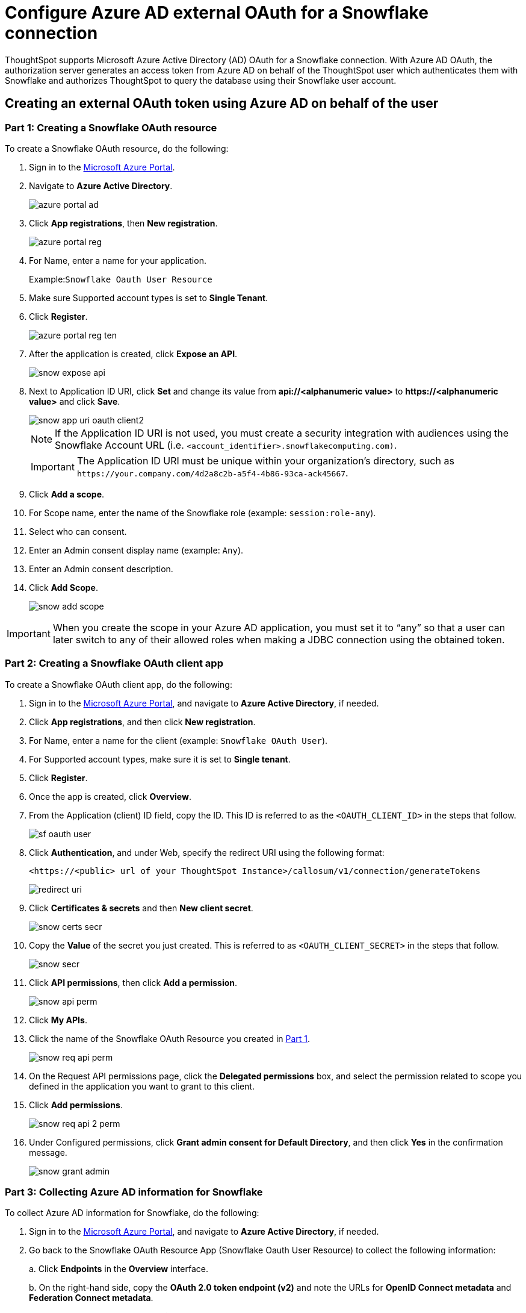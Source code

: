 = Configure Azure AD external OAuth for a Snowflake connection
:last_updated: 1/10/2022
:linkattrs:
:experimental:
:page-partial:

ThoughtSpot supports Microsoft Azure Active Directory (AD) OAuth for a Snowflake connection.
With Azure AD OAuth, the authorization server generates an access token from Azure AD on behalf of the ThoughtSpot user which authenticates them with Snowflake and authorizes ThoughtSpot to query the database using their Snowflake user account.

[#part-1]
== Creating an external OAuth token using Azure AD on behalf of the user

=== Part 1: Creating a Snowflake OAuth resource

To create a Snowflake OAuth resource, do the following:

. Sign in to the https://portal.azure.com/[Microsoft Azure Portal^].
. Navigate to *Azure Active Directory*.
+
image::azure-portal-ad.png[]

. Click *App registrations*, then *New registration*.
+
image::azure-portal-reg.png[]

. For Name, enter a name for your application.
+
Example:``Snowflake Oauth User Resource``

. Make sure Supported account types is set to *Single Tenant*.
. Click *Register*.
+
image::azure-portal-reg-ten.png[]

. After the application is created, click *Expose an API*.
+
image::snow-expose-api.png[]


. Next to Application ID URI, click *Set* and change its value from *api://<alphanumeric value>* to *\https://<alphanumeric value>* and click *Save*.
+
[#step-8]
image::snow-app-uri-oauth-client2.png[]
+
NOTE: If the Application ID URI is not used, you must create a security integration with audiences using the Snowflake Account URL (i.e.
`<account_identifier>.snowflakecomputing.com)`.
+
IMPORTANT: The Application ID URI must be unique within your organization's directory, such as `\https://your.company.com/4d2a8c2b-a5f4-4b86-93ca-ack45667`.
. Click *Add a scope*.
. For Scope name, enter the name of the Snowflake role (example: `session:role-any`).
. Select who can consent.
. Enter an Admin consent display name (example: `Any`).
. Enter an Admin consent description.
. Click *Add Scope*.
+
image::snow-add-scope.png[]

IMPORTANT: When you create the scope in your Azure AD application, you must set it to "`any`" so that a user can later switch to any of their allowed roles when making a JDBC connection using the obtained token.

=== Part 2: Creating a Snowflake OAuth client app

To create a Snowflake OAuth client app, do the following:

. Sign in to the https://portal.azure.com/[Microsoft Azure Portal^], and navigate to *Azure Active Directory*, if needed.
. Click *App registrations*, and then click *New registration*.
. For Name, enter a name for the client (example: `Snowflake OAuth User`).
. For Supported account types, make sure it is set to *Single tenant*.
. Click *Register*.
. Once the app is created, click *Overview*.
. From the Application (client) ID field, copy the ID.
This ID is referred to as the `<OAUTH_CLIENT_ID>` in the steps that follow.
+
image::sf_oauth_user.png[]

. Click *Authentication*, and under Web, specify the redirect URI using the following format:
+
`<\https://<public> url of your ThoughtSpot Instance>/callosum/v1/connection/generateTokens`
+
image::redirect_uri.png[]

. Click *Certificates & secrets* and then *New client secret*.
+
image::snow_certs_secr.png[]

. Copy the *Value* of the secret you just created.
This is referred to as `<OAUTH_CLIENT_SECRET>` in the steps that follow.
+
image::snow_secr.png[]

. Click *API permissions*, then click *Add a permission*.
+
image::snow_api_perm.png[]

. Click *My APIs*.
. Click the name of the Snowflake OAuth Resource you created in xref:part-1[Part 1].
+
image::snow_req_api_perm.png[]

. On the Request API permissions page, click the *Delegated permissions* box, and select the permission related to scope you defined in the application you want to grant to this client.
. Click *Add permissions*.
+
image::snow_req_api_2_perm.png[]

. Under Configured permissions, click *Grant admin consent for Default Directory*, and then click *Yes* in the confirmation message.
+
image::snow_grant_admin.png[]

=== Part 3: Collecting Azure AD information for Snowflake

To collect Azure AD information for Snowflake, do the following:

. Sign in to the https://portal.azure.com/[Microsoft Azure Portal^], and navigate to *Azure Active Directory*, if needed.
. Go back to the Snowflake OAuth Resource App (Snowflake Oauth User Resource) to collect the following information:
+
a.
Click *Endpoints* in the *Overview* interface.
+
b.
On the right-hand side, copy the *OAuth 2.0 token endpoint (v2)* and note the URLs for *OpenID Connect metadata* and *Federation Connect metadata*.

 .. The *OAuth 2.0 token endpoint (v2)* is referred to as the `<AZURE_AD_OAUTH_TOKEN_ENDPOINT>` in the following configuration steps.
The endpoint should be similar to `+https://login.microsoftonline.com/<tenant_id>/oauth2/v2.0/token/+`.
 .. For the *OpenID Connect metadata*, open in a new browser window.
+
a.
Locate the "jwks_uri" parameter and copy its value.
+
b.
This parameter value will be known as the `<AZURE_AD_JWS_KEY_ENDPOINT>` in the following configuration steps.
The endpoint should be similar to `+https://login.microsoftonline.com/<tenant_id>/discovery/v2.0/keys+`.

. For the *Federation metadata document*, open the URL in a new browser window.
+
a.
Locate the `"entityID"` parameter in the `XML Root Element` and copy its value.
+
b.
This parameter value will be known as the `<AZURE_AD_ISSUER>` in the following configuration steps.
The entityID value should be similar to `+https://sts.windows.net/<tenant_id>/+`.

. The *OAuth 2.0 authorization endpoint (v2)* should be similar to  `+https://login.microsoftonline.com/<tenant_id>/oauth2/v2.0/authorize+`.
+
image::snow_oauth_user_res_1.png[]
+
image::snow_oauth_user_res_2.png[]

=== Part 4: Creating an OAuth authorization server in Snowflake

In this part you must do the following:

* Create a security integration in Snowflake to ensure that Snowflake can  securely communicate with Microsoft Azure AD.
* Validate the tokens from Azure AD.
* Provide the appropriate Snowflake data access to users based on the user role associated with the OAuth token.

IMPORTANT: If you use **_SESSION:ROLE-ANY_** in scope, you must configure the following flag in the security integration: `external_oauth_any_role_mode = ‘ENABLE’`. This is shown in the optional line of the security integration format.

==== Security integration format
[source]
----
create security integration external_oauth_azure_2
    type = external_oauth
    enabled = true
    external_oauth_type = azure
    external_oauth_issuer = '<AZURE_AD_ISSUER>'
    external_oauth_jws_keys_url = '<AZURE_AD_JWS_KEY_ENDPOINT>'
    external_oauth_audience_list = ('<SNOWFLAKE_APPLICATION_ID_URI>')
    external_oauth_token_user_mapping_claim = 'upn'
    external_oauth_any_role_mode = 'ENABLE' (optional)
    external_oauth_snowflake_user_mapping_attribute = 'login_name';
----

Example:

image::snow-sec-int-example.png[]

NOTE: When you create the Snowflake OAuth Resource Application in Azure AD, if you enter an `Application ID URI` that is not the Snowflake Account URL (i.e.
`<account_identifier>.snowflakecomputing.com`), you must add the `external_oauth_audience_list` parameter to the command with the value `<SNOWFLAKE_APPLICATION_ID_URI>`.

==== Snowflake commands

===== Create user as Azure AD user

`CREATE USER testuser PASSWORD = '' LOGIN_NAME = '\testuser@thoughtspot.com' DISPLAY_NAME = 'AD_TEST_USER';`

===== Validate access token

`select system$verify_external_oauth_token('<ACCESS_TOKEN>');`

===== Grant sysadmin role to TESTUSER

`GRANT ROLE sysadmin TO USER TESTUSER;`

===== Altering user

`ALTER USER testuser SET DEFAULT_ROLE = SYSADMIN;`

[#validate-config]
=== (Optional) Validating your Azure configuration

To ensure your Azure configuration is correct for use with ThoughtSpot, you can generate an access token.

You can use either of the following methods to generate your access token:

* Postman
* cURL

==== Method 1: Postman

To validate your configuration using Postman, do the following:

. Sign in to Postman.
. Go to the *Authorization* tab.
. For Token Name, enter a token name.
. For Grant Type, select *Authorization Code* from the menu.
. For Callback URL, select *Authorize using browser*.
+
This should be defined in your OAuth User app(Ex: Snowflake OAuthUser).
The default is `+https://oauth.pstmn.io/v1/callback+`.

. For Auth URL, enter the OAuth 2.0 authorization endpoint (v2) value from "`Endpoints`" in the app.
+
Example: `+https://login.microsoftonline.com/<tenant_id>/oauth2/v2.0/authorize+`

. For Access Token URL, enter the access token URL.
+
Example: `+https://login.microsoftonline.com/<tenant_id>/oauth2/v2.0/token/+`

. For Scope, you must provide "`offline_access`" as the scope, along with the actual scope.
The refresh token is only provided if the offline_access scope was requested.
+
image::postman_get_token.png[]
+
Example: `\https://<application_id>/session:role-any offline_access`
+
IMPORTANT: When you create the scope in the Azure AD application setup, it must be set as "`any`" so that a user can later switch to any of his allowed roles when making a JDBC connection using the obtained token.

. Click *Get New Access Token*.
. Sign in to your Microsoft Azure account.
+
image::ms_sign_in.png[]

. On the Token Details page, click *Use Token*.
+
image::token_det_1.png[]
+
image:token_det_2.png[]

==== Method 2: cURL

To validate your configuration using cURL, do the following:

. Execute the following command to get access token with password grant_type:
+
----
 curl -X POST -H "Content-Type: application/x-www-form-urlencoded;charset=UTF-8" \
   --data-urlencode "client_id=<OAUTH_CLIENT_ID>" \
   --data-urlencode "client_secret=<OAUTH_CLIENT_SECRET>" \
   --data-urlencode "username=<AZURE_AD_USER>" \
   --data-urlencode "password=<AZURE_AD_USER_PASSWORD>" \
   --data-urlencode "grant_type=password" \
   --data-urlencode "scope=<SCOPE_AS_IT_APPEARS_IN_AZURE_APP>" \
   '<AZURE_AD_OAUTH_TOKEN_ENDPOINT>'
----
+
Example:
+
----
 curl -X POST -H "Content-Type: application/x-www-form-urlencoded;charset=UTF-8" \
 --data-urlencode "client_id=<client_id>" \
 --data-urlencode "client_secret=<client_secret>" \
 --data-urlencode "username=testuser@thoughtspot.com" \
 --data-urlencode "password=*****" \
 --data-urlencode "grant_type=password" \
 --data-urlencode "scope=https://<application_id>/session:role-any offline_access"\
 `https://login.microsoftonline.com/ <tenant_id>/oauth2/v2.0/token'
----
+
image::curl_1.png[]

. Execute the following command for getting access token with refresh_token as grant_type:
+
----
 curl -X POST -H "Content-Type: application/x-www-form-urlencoded;charset=UTF-8" \
   --data-urlencode "client_id=<client_id>" \
   --data-urlencode "client_secret=<client_secret>" \
     --data-urlencode "grant_type=refresh_token" \
     --data-urlencode "refresh_token=<Replace_Refresh_Token>" \
     --data-urlencode "scope=https://<application_id>/session:role-any offline_access" \
   'https://login.microsoftonline.com/<tenant_id>/oauth2/v2.0/token'
----
+
image::curl_2.png[]

'''
> **Related information**
>
> * xref:connections-snowflake-edit.adoc[]

'''
> **Related information**
>
> * https://docs.snowflake.com/en/user-guide/oauth-azure.html#configure-microsoft-azure-ad-for-external-oauth[Snowflake docs: Configure Microsoft Azure AD for External OAuth^]
> * https://community.snowflake.com/s/article/Create-External-OAuth-Token-Using-Azure-AD-For-The-OAuth-Client-Itself[Snowflake docs: create external OAuth token using Azure AD for the OAuth client itself^]
> * https://community.snowflake.com/s/article/External-oAuth-Token-Generation-using-Azure-AD[Snowflake docs: create external OAuth token using Azure AD on behalf of the user^]
> * https://community.snowflake.com/s/article/Create-Security-Integration-User-To-Use-With-OAuth-Client-Token-With-Azure-AD[Snowflake docs: create security integration & user to use with OAuth client token with Azure AD^]
> * https://jwt.io/[JSON web token debugger^]
> * xref:connections-snowflake-add.adoc[Add a Snowflake connection]
> * xref:connections-snowflake-edit.adoc[]
> * xref:connections-snowflake-remap.adoc[]
> * xref:connections-snowflake-external-tables.adoc[]
> * xref:connections-snowflake-delete-table.adoc[]
> * xref:connections-snowflake-delete-table-dependencies.adoc[]
> * xref:connections-snowflake-delete.adoc[]
> * xref:connections-snowflake-oauth.adoc[]
> * xref:connections-snowflake-okta-oauth.adoc[]
> * xref:connections-snowflake-best.adoc[Best practices]
> * xref:connections-snowflake-reference.adoc[Reference]
> * xref:connections-query-tags.adoc#tag-snowflake[Snowflake query tags]
> * xref:connections-snowflake-partner.adoc[Partner Connect], with an accompanying xref:connections-snowflake-tutorial.adoc[Tutorial]